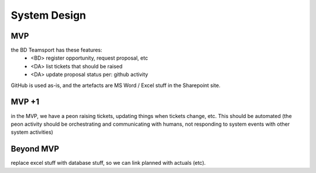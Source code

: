System Design
=============

.. graphviz::

   digraph d {
      node [shape=rectangle style=filled fillcolor=white];
   
      BD [label="<<people>>\nbusiness\ndevelopment"];
      arch [label="<<people>>\narchitecture"];
      DM [label="<<people>>\ndelivery\nmanagement"];
      DA [label="<<people>>\nadministrative\nassistants" fillcolor=lightgrey];

      GH [label="GitHub"];
      ts [label="BD Teamsport"];

      node [shape=ellipse];
      ro [label="register\nopportiunity"];
      BD -> ro -> ts;
      rt [label="raise\ntickets" fillcolor=lightgrey];
      DA -> rt -> ts;
      rt -> GH;
      ud [label="update\ndata" fillcolor=lightgrey];
      DA -> ud -> ts;
      ud -> GH;
      ua [label="update\nartefacts"];
      ua -> ts;
      pse [label="pre-sales\nengineering"];
      arch -> pse -> GH;
      pse -> ua;
      size [label="cost\nestimation"];
      DM -> size -> GH;
      size -> ua;
      sc [label="sales-craft"];
      BD -> sc -> GH;
      sc -> ua;
   }

MVP
---

the BD Teamsport has these features:
 * <BD> register opportunity, request proposal, etc
 * <DA> list tickets that should be raised
 * <DA> update proposal status per: github activity

GitHub is used as-is, and the artefacts are MS Word / Excel stuff in the Sharepoint site.

MVP +1
------

in the MVP, we have a peon raising tickets, updating things when tickets change, etc. This should be automated (the peon activity should be orchestrating and communicating with humans, not responding to system events with other system activities)

Beyond MVP
----------

replace excel stuff with database stuff, so we can link planned with actuals (etc).
